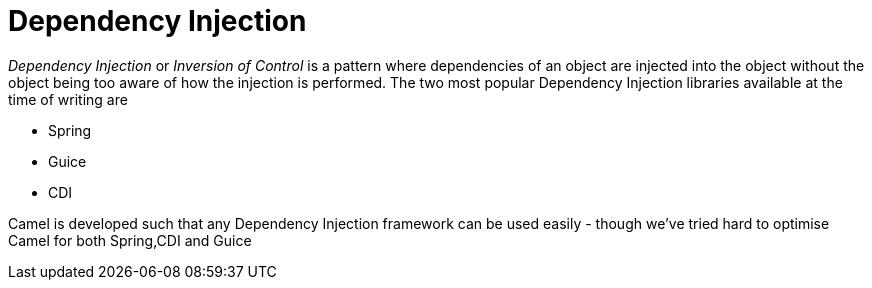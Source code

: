 [[DependencyInjection-DependencyInjection]]
= Dependency Injection

_Dependency Injection_ or _Inversion of Control_ is a pattern where
dependencies of an object are injected into the object without the
object being too aware of how the injection is performed. The two most
popular Dependency Injection libraries available at the time of writing
are

* Spring
* Guice
* CDI

Camel is developed such that any Dependency Injection framework can be
used easily - though we've tried hard to optimise Camel for both
Spring,CDI and Guice
